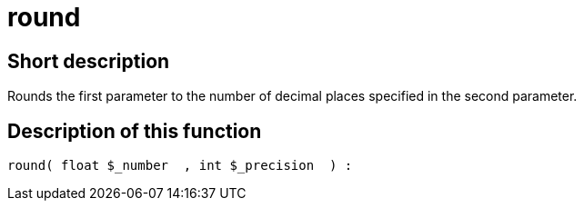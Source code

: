 = round
:keywords: round
:index: false

//  auto generated content Thu, 06 Jul 2017 00:59:02 +0200
== Short description

Rounds the first parameter to the number of decimal places specified in the second parameter.

== Description of this function

[source,plenty]
----

round( float $_number  , int $_precision  ) :

----


